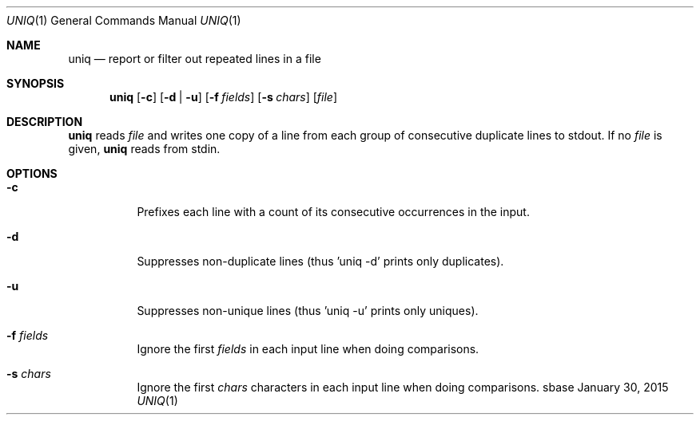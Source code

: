 .Dd January 30, 2015
.Dt UNIQ 1
.Os sbase
.Sh NAME
.Nm uniq
.Nd report or filter out repeated lines in a file
.Sh SYNOPSIS
.Nm
.Op Fl c
.Op Fl d | u
.Op Fl f Ar fields
.Op Fl s Ar chars
.Op Ar file
.Sh DESCRIPTION
.Nm
reads
.Ar file
and writes one copy of a line from each group of consecutive
duplicate lines to stdout. If no
.Ar file
is given,
.Nm
reads from stdin.
.Sh OPTIONS
.Bl -tag -width Ds
.It Fl c
Prefixes each line with a count of its consecutive occurrences in the input.
.It Fl d
Suppresses non-duplicate lines (thus 'uniq -d' prints only duplicates).
.It Fl u
Suppresses non-unique lines (thus 'uniq -u' prints only uniques).
.It Fl f Ar fields
Ignore the first
.Ar fields
in each input line when doing comparisons.
.It Fl s Ar chars
Ignore the first
.Ar chars
characters in each input line when doing comparisons.
.El
